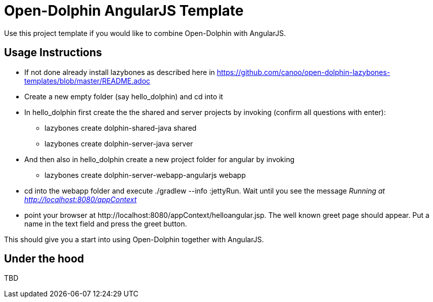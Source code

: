 = Open-Dolphin AngularJS Template

Use this project template if you would like to combine Open-Dolphin with AngularJS.

== Usage Instructions

* If not done already install +lazybones+ as described here in https://github.com/canoo/open-dolphin-lazybones-templates/blob/master/README.adoc
* Create a new empty folder (say +hello_dolphin+) and cd into it
* In +hello_dolphin+ first create the the shared and server projects by invoking (confirm all questions with enter):
** +lazybones create dolphin-shared-java shared+
** +lazybones create dolphin-server-java server+
* And then also in +hello_dolphin+ create a new project folder for angular by invoking
** +lazybones create dolphin-server-webapp-angularjs webapp+
* cd into the +webapp+ folder and execute +./gradlew --info :jettyRun+. Wait until you see the message _Running at http://localhost:8080/appContext_
* point your browser at +http://localhost:8080/appContext/helloangular.jsp+. The well known greet page should appear. Put a name in the text field and press the greet button.

This should give you a start into using Open-Dolphin together with AngularJS.

== Under the hood

TBD




